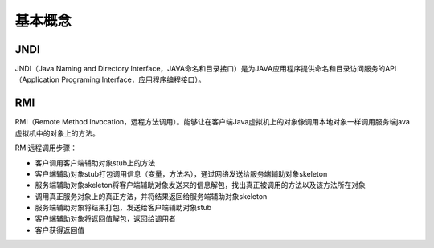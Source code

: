 基本概念
========================================

JNDI
----------------------------------------
JNDI（Java Naming and Directory Interface，JAVA命名和目录接口）是为JAVA应用程序提供命名和目录访问服务的API（Application Programing Interface，应用程序编程接口）。

RMI
----------------------------------------
RMI（Remote Method Invocation，远程方法调用）。能够让在客户端Java虚拟机上的对象像调用本地对象一样调用服务端java 虚拟机中的对象上的方法。

RMI远程调用步骤：

- 客户调用客户端辅助对象stub上的方法
- 客户端辅助对象stub打包调用信息（变量，方法名），通过网络发送给服务端辅助对象skeleton
- 服务端辅助对象skeleton将客户端辅助对象发送来的信息解包，找出真正被调用的方法以及该方法所在对象
- 调用真正服务对象上的真正方法，并将结果返回给服务端辅助对象skeleton
- 服务端辅助对象将结果打包，发送给客户端辅助对象stub
- 客户端辅助对象将返回值解包，返回给调用者
- 客户获得返回值
